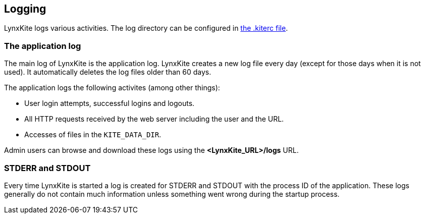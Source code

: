 ## Logging

LynxKite logs various activities. The log directory can be configured in
<<kiterc-logging,the .kiterc file>>.

### The application log

The main log of LynxKite is the application log. LynxKite creates a new log file every day (except
for those days when it is not used). It automatically deletes the log files older than 60 days.

The application logs the following activites (among other things):

- User login attempts, successful logins and logouts.
- All HTTP requests received by the web server including the user and the URL.
- Accesses of files in the `KITE_DATA_DIR`.

Admin users can browse and download these logs using the *<LynxKite_URL>/logs* URL.

### STDERR and STDOUT

Every time LynxKite is started a log is created for STDERR and STDOUT with the process ID of the
application. These logs generally do not contain much information unless something went wrong
during the startup process.

